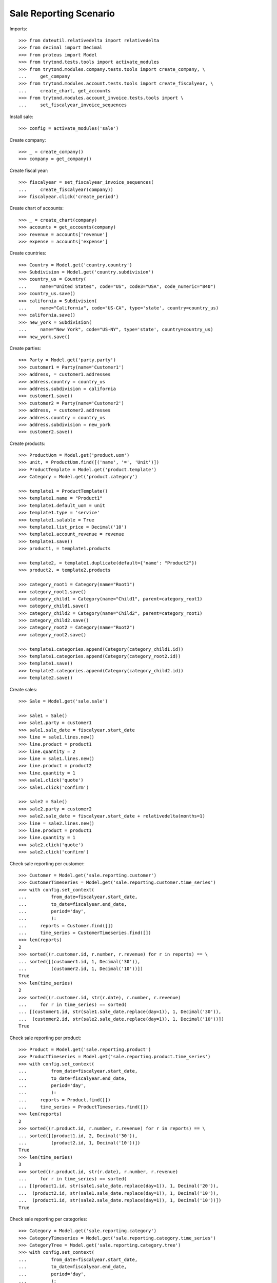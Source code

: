 =======================
Sale Reporting Scenario
=======================

Imports::

    >>> from dateutil.relativedelta import relativedelta
    >>> from decimal import Decimal
    >>> from proteus import Model
    >>> from trytond.tests.tools import activate_modules
    >>> from trytond.modules.company.tests.tools import create_company, \
    ...     get_company
    >>> from trytond.modules.account.tests.tools import create_fiscalyear, \
    ...     create_chart, get_accounts
    >>> from trytond.modules.account_invoice.tests.tools import \
    ...     set_fiscalyear_invoice_sequences

Install sale::

    >>> config = activate_modules('sale')

Create company::

    >>> _ = create_company()
    >>> company = get_company()

Create fiscal year::

    >>> fiscalyear = set_fiscalyear_invoice_sequences(
    ...     create_fiscalyear(company))
    >>> fiscalyear.click('create_period')

Create chart of accounts::

    >>> _ = create_chart(company)
    >>> accounts = get_accounts(company)
    >>> revenue = accounts['revenue']
    >>> expense = accounts['expense']

Create countries::

    >>> Country = Model.get('country.country')
    >>> Subdivision = Model.get('country.subdivision')
    >>> country_us = Country(
    ...     name="United States", code="US", code3="USA", code_numeric="840")
    >>> country_us.save()
    >>> california = Subdivision(
    ...     name="California", code="US-CA", type='state', country=country_us)
    >>> california.save()
    >>> new_york = Subdivision(
    ...     name="New York", code="US-NY", type='state', country=country_us)
    >>> new_york.save()

Create parties::

    >>> Party = Model.get('party.party')
    >>> customer1 = Party(name='Customer1')
    >>> address, = customer1.addresses
    >>> address.country = country_us
    >>> address.subdivision = california
    >>> customer1.save()
    >>> customer2 = Party(name='Customer2')
    >>> address, = customer2.addresses
    >>> address.country = country_us
    >>> address.subdivision = new_york
    >>> customer2.save()

Create products::

    >>> ProductUom = Model.get('product.uom')
    >>> unit, = ProductUom.find([('name', '=', 'Unit')])
    >>> ProductTemplate = Model.get('product.template')
    >>> Category = Model.get('product.category')

    >>> template1 = ProductTemplate()
    >>> template1.name = "Product1"
    >>> template1.default_uom = unit
    >>> template1.type = 'service'
    >>> template1.salable = True
    >>> template1.list_price = Decimal('10')
    >>> template1.account_revenue = revenue
    >>> template1.save()
    >>> product1, = template1.products

    >>> template2, = template1.duplicate(default={'name': "Product2"})
    >>> product2, = template2.products

    >>> category_root1 = Category(name="Root1")
    >>> category_root1.save()
    >>> category_child1 = Category(name="Child1", parent=category_root1)
    >>> category_child1.save()
    >>> category_child2 = Category(name="Child2", parent=category_root1)
    >>> category_child2.save()
    >>> category_root2 = Category(name="Root2")
    >>> category_root2.save()

    >>> template1.categories.append(Category(category_child1.id))
    >>> template1.categories.append(Category(category_root2.id))
    >>> template1.save()
    >>> template2.categories.append(Category(category_child2.id))
    >>> template2.save()

Create sales::

    >>> Sale = Model.get('sale.sale')

    >>> sale1 = Sale()
    >>> sale1.party = customer1
    >>> sale1.sale_date = fiscalyear.start_date
    >>> line = sale1.lines.new()
    >>> line.product = product1
    >>> line.quantity = 2
    >>> line = sale1.lines.new()
    >>> line.product = product2
    >>> line.quantity = 1
    >>> sale1.click('quote')
    >>> sale1.click('confirm')

    >>> sale2 = Sale()
    >>> sale2.party = customer2
    >>> sale2.sale_date = fiscalyear.start_date + relativedelta(months=1)
    >>> line = sale2.lines.new()
    >>> line.product = product1
    >>> line.quantity = 1
    >>> sale2.click('quote')
    >>> sale2.click('confirm')

Check sale reporting per customer::

    >>> Customer = Model.get('sale.reporting.customer')
    >>> CustomerTimeseries = Model.get('sale.reporting.customer.time_series')
    >>> with config.set_context(
    ...         from_date=fiscalyear.start_date,
    ...         to_date=fiscalyear.end_date,
    ...         period='day',
    ...         ):
    ...     reports = Customer.find([])
    ...     time_series = CustomerTimeseries.find([])
    >>> len(reports)
    2
    >>> sorted((r.customer.id, r.number, r.revenue) for r in reports) == \
    ... sorted([(customer1.id, 1, Decimal('30')),
    ...         (customer2.id, 1, Decimal('10'))])
    True
    >>> len(time_series)
    2
    >>> sorted((r.customer.id, str(r.date), r.number, r.revenue)
    ...     for r in time_series) == sorted(
    ... [(customer1.id, str(sale1.sale_date.replace(day=1)), 1, Decimal('30')),
    ...  (customer2.id, str(sale2.sale_date.replace(day=1)), 1, Decimal('10'))])
    True

Check sale reporting per product::

    >>> Product = Model.get('sale.reporting.product')
    >>> ProductTimeseries = Model.get('sale.reporting.product.time_series')
    >>> with config.set_context(
    ...         from_date=fiscalyear.start_date,
    ...         to_date=fiscalyear.end_date,
    ...         period='day',
    ...         ):
    ...     reports = Product.find([])
    ...     time_series = ProductTimeseries.find([])
    >>> len(reports)
    2
    >>> sorted((r.product.id, r.number, r.revenue) for r in reports) == \
    ... sorted([(product1.id, 2, Decimal('30')),
    ...         (product2.id, 1, Decimal('10'))])
    True
    >>> len(time_series)
    3
    >>> sorted((r.product.id, str(r.date), r.number, r.revenue)
    ...     for r in time_series) == sorted(
    ... [(product1.id, str(sale1.sale_date.replace(day=1)), 1, Decimal('20')),
    ...  (product2.id, str(sale1.sale_date.replace(day=1)), 1, Decimal('10')),
    ...  (product1.id, str(sale2.sale_date.replace(day=1)), 1, Decimal('10'))])
    True

Check sale reporting per categories::

    >>> Category = Model.get('sale.reporting.category')
    >>> CategoryTimeseries = Model.get('sale.reporting.category.time_series')
    >>> CategoryTree = Model.get('sale.reporting.category.tree')
    >>> with config.set_context(
    ...         from_date=fiscalyear.start_date,
    ...         to_date=fiscalyear.end_date,
    ...         period='day',
    ...         ):
    ...     reports = Category.find([])
    ...     time_series = CategoryTimeseries.find([])
    ...     tree = CategoryTree.find([])
    >>> len(reports)
    3
    >>> sorted((r.category.id, r.number, r.revenue) for r in reports) == \
    ... sorted([(category_child1.id, 2, Decimal('30')),
    ...         (category_root2.id, 2, Decimal('30')),
    ...         (category_child2.id, 1, Decimal('10'))])
    True
    >>> len(time_series)
    5
    >>> sorted((r.category.id, str(r.date), r.number, r.revenue)
    ...     for r in time_series) == sorted(
    ... [(category_child1.id, str(sale1.sale_date.replace(day=1)), 1, Decimal('20')),
    ...  (category_root2.id, str(sale1.sale_date.replace(day=1)), 1, Decimal('20')),
    ...  (category_child2.id, str(sale1.sale_date.replace(day=1)), 1, Decimal('10')),
    ...  (category_child1.id, str(sale2.sale_date.replace(day=1)), 1, Decimal('10')),
    ...  (category_root2.id, str(sale2.sale_date.replace(day=1)), 1, Decimal('10'))])
    True
    >>> len(tree)
    4
    >>> sorted((r.name, r.revenue) for r in tree) == sorted([
    ...     (u'Root1', Decimal('40')),
    ...     (u'Child1', Decimal('30')),
    ...     (u'Child2', Decimal('10')),
    ...     (u'Root2', Decimal('30'))])
    True

Check sale reporting per regions::

    >>> Region = Model.get('sale.reporting.region')
    >>> CountryTimeseries = Model.get('sale.reporting.country.time_series')
    >>> SubdivisionTimeseries = Model.get(
    ...     'sale.reporting.country.subdivision.time_series')
    >>> with config.set_context(
    ...         from_date=fiscalyear.start_date,
    ...         to_date=fiscalyear.end_date,
    ...         period='day',
    ...         ):
    ...     reports = Region.find([])
    ...     country_time_series = CountryTimeseries.find([])
    ...     subdivision_time_series = SubdivisionTimeseries.find([])
    >>> len(reports)
    3
    >>> sorted((r.region, r.number, r.revenue) for r in reports) == \
    ... sorted([('United States', 2, Decimal('40')),
    ...         ('California', 1, Decimal('30')),
    ...         ('New York', 1, Decimal('10'))])
    True
    >>> len(country_time_series)
    2
    >>> sorted((r.country.id, str(r.date), r.number, r.revenue)
    ...     for r in country_time_series) == sorted(
    ... [(country_us.id, str(sale1.sale_date.replace(day=1)), 1, Decimal('30')),
    ...  (country_us.id, str(sale2.sale_date.replace(day=1)), 1, Decimal('10'))])
    True
    >>> len(subdivision_time_series)
    2
    >>> sorted((r.subdivision.id, str(r.date), r.number, r.revenue)
    ...     for r in subdivision_time_series) == sorted(
    ... [(california.id, str(sale1.sale_date.replace(day=1)), 1, Decimal('30')),
    ...  (new_york.id, str(sale2.sale_date.replace(day=1)), 1, Decimal('10'))])
    True
